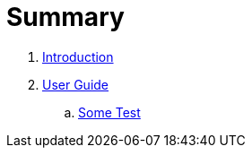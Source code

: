 = Summary

. link:README.adoc[Introduction]
. link:user/README.adoc[User Guide]
.. link:user/sometest_adoc.adoc[Some Test]

